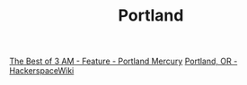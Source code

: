 #+TITLE: Portland

[[https://www.portlandmercury.com/portland/the-best-of-3-am/Content?oid=48767][The Best of 3 AM - Feature - Portland Mercury]]
[[https://wiki.hackerspaces.org/Portland,_OR][Portland, OR - HackerspaceWiki]]
